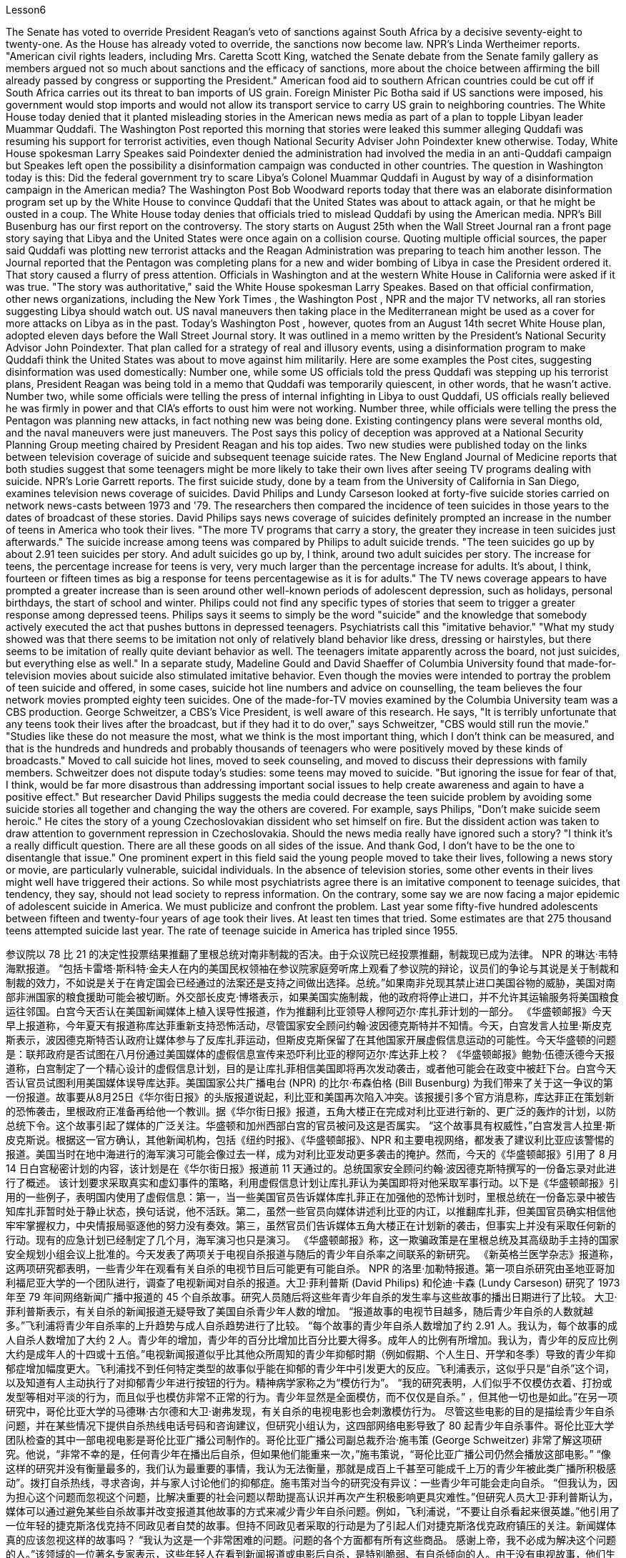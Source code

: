 Lesson6


The Senate has voted to override President Reagan's veto of sanctions against South Africa by a decisive seventy-eight to twenty-one. As the House has already voted to override, the sanctions now become law. NPR's Linda Wertheimer reports. "American civil rights leaders, including Mrs. Caretta Scott King, watched the Senate debate from the Senate family gallery as members argued not so much about sanctions and the efficacy of sanctions, more about the choice between affirming the bill already passed by congress or supporting the President." American food aid to southern African countries could be cut off if South Africa carries out its threat to ban imports of US grain. Foreign Minister Pic Botha said if US sanctions were imposed, his government would stop imports and would not allow its transport service to carry US grain to neighboring countries. The White House today denied that it planted misleading stories in the American news media as part of a plan to topple Libyan leader Muammar Quddafi. The Washington Post reported this morning that stories were leaked this summer alleging
Quddafi was resuming his support for terrorist activities, even though National Security Adviser John Poindexter knew otherwise. Today, White House spokesman Larry Speakes said Poindexter denied the administration had involved the media in an anti-Quddafi campaign but Speakes left open the possibility a disinformation campaign was conducted in other countries. The question in Washington today is this: Did the federal government try to scare Libya's Colonel Muammar Quddafi in August by way of a disinformation campaign in the American media? The Washington Post Bob Woodward reports today that there was an elaborate disinformation program set up by the White House to convince Quddafi that the United States was about to attack again, or that he might be ousted in a coup. The White House today denies that officials tried to mislead Quddafi by using the American media. NPR's Bill Busenburg has our first report on the controversy. The story starts on August 25th when the Wall Street Journal ran a front page story saying that Libya and the United States were once again on a collision course. Quoting multiple official sources, the paper said Quddafi was plotting new terrorist attacks and the Reagan Administration was preparing to teach him another lesson. The Journal reported that the Pentagon was completing plans for a new and wider bombing of Libya in case the President ordered it. That story caused a flurry of press attention. Officials in Washington and at the western White House in California were asked if it was true. "The story was authoritative," said the White House spokesman Larry Speakes. Based on that official confirmation, other news organizations, including the New York Times , the Washington Post , NPR and the major TV networks, all ran stories suggesting Libya should watch out. US naval maneuvers then taking place in the Mediterranean might be used as a cover for more attacks on Libya as in the past. Today's Washington Post , however, quotes from an August 14th secret White House plan, adopted eleven days before the Wall Street Journal story. It was outlined in a memo written by the President's National Security Advisor John Poindexter. That plan called for a strategy of real and illusory events, using a disinformation program to make Quddafi think the United States was about to move against him militarily. Here are some examples the Post cites, suggesting disinformation was used domestically: Number one, while some US officials told the press Quddafi was stepping up his terrorist plans, President Reagan was being told in a memo that Quddafi was temporarily quiescent, in other words, that he wasn't active. Number two, while some officials were telling the press of internal infighting in Libya to oust Quddafi, US officials really believed he was firmly in power and that CIA's efforts to oust him were not working. Number three, while officials were telling the press the Pentagon was planning new attacks, in fact nothing new was being done. Existing contingency plans were several months old, and the naval maneuvers were just maneuvers. The Post says this policy of deception was approved at a National Security Planning Group meeting chaired by President Reagan and his top aides.
Two new studies were published today on the links between television coverage of suicide and subsequent teenage suicide rates. The New England Journal of Medicine reports that both studies suggest that some teenagers might be more likely to take their own lives after seeing TV programs dealing with suicide. NPR's Lorie Garrett reports. The first suicide study, done by a team from the University of California in San Diego, examines television news coverage of suicides. David Philips and Lundy Carseson looked at forty-five suicide stories carried on network news-casts between 1973 and '79. The researchers then compared the incidence of teen suicides in those years to the dates of broadcast of these stories. David Philips says news coverage of suicides definitely prompted an increase in the number of teens in America who took their lives. "The more TV programs that carry a story, the greater they increase in teen suicides just afterwards." The suicide increase among teens was compared by Philips to adult suicide trends. "The teen suicides go up by about 2.91 teen suicides per story. And adult suicides go up by, I think, around two adult suicides per story. The increase for teens, the percentage increase for teens is very, very much larger than the percentage increase for adults. It's about, I think, fourteen or fifteen times as big a response for teens percentagewise as it is for adults." The TV news coverage appears to have prompted a greater increase than is seen around other well-known periods of adolescent depression, such as holidays, personal birthdays, the start of school and winter. Philips could not find any specific types of stories that seem to trigger a greater response among depressed teens. Philips says it seems to simply be the word "suicide" and the knowledge that somebody actively executed the act that pushes buttons in depressed teenagers. Psychiatrists call this "imitative behavior." "What my study showed was that there seems to be imitation not only of relatively bland behavior like dress, dressing or hairstyles, but there seems to be imitation of really quite deviant behavior as well. The teenagers imitate apparently across the board, not just suicides, but everything else as well." In a separate study, Madeline Gould and David Shaeffer of Columbia University found that made-for-television movies about suicide also stimulated imitative behavior. Even though the movies were intended to portray the problem of teen suicide and offered, in some cases, suicide hot line numbers and advice on counselling, the team believes the four network movies prompted eighty teen suicides. One of the made-for-TV movies examined by the Columbia University team was a CBS production. George Schweitzer, a CBS's Vice President, is well aware of this research. He says, "It is terribly unfortunate that any teens took their lives after the broadcast, but if they had it to do over," says Schweitzer, "CBS would still run the movie." "Studies like these do not measure the most, what we think is the most important thing, which I don't think can be measured, and that is the hundreds and hundreds
and probably thousands of teenagers who were positively moved by these kinds of broadcasts." Moved to call suicide hot lines, moved to seek counseling, and moved to discuss their depressions with family members. Schweitzer does not dispute today's studies: some teens may moved to suicide. "But ignoring the issue for fear of that, I think, would be far more disastrous than addressing important social issues to help create awareness and again to have a positive effect." But researcher David Philips suggests the media could decrease the teen suicide problem by avoiding some suicide stories all together and changing the way the others are covered. For example, says Philips, "Don't make suicide seem heroic." He cites the story of a young Czechoslovakian dissident who set himself on fire. But the dissident action was taken to draw attention to government repression in Czechoslovakia. Should the news media really have ignored such a story? "I think it's a really difficult question. There are all these goods on all sides of the issue. And thank God, I don't have to be the one to disentangle that issue." One prominent expert in this field said the young people moved to take their lives, following a news story or movie, are particularly vulnerable, suicidal individuals. In the absence of television stories, some other events in their lives might well have triggered their actions. So while most psychiatrists agree there is an imitative component to teenage suicides, that tendency, they say, should not lead society to repress information. On the contrary, some say we are now facing a major epidemic of adolescent suicide in America. We must publicize and confront the problem. Last year some fifty-five hundred adolescents between fifteen and twenty-four years of age took their lives. At least ten times that tried. Some estimates are that 275 thousand teens attempted suicide last year. The rate of teenage suicide in America has tripled since 1955.



参议院以 78 比 21 的决定性投票结果推翻了里根总统对南非制裁的否决。由于众议院已经投票推翻，制裁现已成为法律。 NPR 的琳达·韦特海默报道。 “包括卡雷塔·斯科特·金夫人在内的美国民权领袖在参议院家庭旁听席上观看了参议院的辩论，议员们的争论与其说是关于制裁和制裁的效力，不如说是关于在肯定国会已经通过的法案还是支持之间做出选择。总统。”如果南非兑现其禁止进口美国谷物的威胁，美国对南部非洲国家的粮食援助可能会被切断。外交部长皮克·博塔表示，如果美国实施制裁，他的政府将停止进口，并不允许其运输服务将美国粮食运往邻国。白宫今天否认在美国新闻媒体上植入误导性报道，作为推翻利比亚领导人穆阿迈尔·库扎菲计划的一部分。 《华盛顿邮报》今天早上报道称，今年夏天有报道称库达菲重新支持恐怖活动，尽管国家安全顾问约翰·波因德克斯特并不知情。今天，白宫发言人拉里·斯皮克斯表示，波因德克斯特否认政府让媒体参与了反库扎菲运动，但斯皮克斯保留了在其他国家开展虚假信息运动的可能性。今天华盛顿的问题是：联邦政府是否试图在八月份通过美国媒体的虚假信息宣传来恐吓利比亚的穆阿迈尔·库达菲上校？ 《华盛顿邮报》鲍勃·伍德沃德今天报道称，白宫制定了一个精心设计的虚假信息计划，目的是让库扎菲相信美国即将再次发动袭击，或者他可能会在政变中被赶下台。白宫今天否认官员试图利用美国媒体误导库达菲。美国国家公共广播电台 (NPR) 的比尔·布森伯格 (Bill Busenburg) 为我们带来了关于这一争议的第一份报道。故事要从8月25日《华尔街日报》的头版报道说起，利比亚和美国再次陷入冲突。该报援引多个官方消息称，库达菲正在策划新的恐怖袭击，里根政府正准备再给他一个教训。据《华尔街日报》报道，五角大楼正在完成对利比亚进行新的、更广泛的轰炸的计划，以防总统下令。这个故事引起了媒体的广泛关注。华盛顿和加州西部白宫的官员被问及这是否属实。 “这个故事具有权威性，”白宫发言人拉里·斯皮克斯说。根据这一官方确认，其他新闻机构，包括《纽约时报》、《华盛顿邮报》、NPR 和主要电视网络，都发表了建议利比亚应该警惕的报道。美国当时在地中海进行的海军演习可能会像过去一样，成为对利比亚发动更多袭击的掩护。然而，今天的《华盛顿邮报》引用了 8 月 14 日白宫秘密计划的内容，该计划是在《华尔街日报》报道前 11 天通过的。总统国家安全顾问约翰·波因德克斯特撰写的一份备忘录对此进行了概述。 该计划要求采取真实和虚幻事件的策略，利用虚假信息计划让库扎菲认为美国即将对他采取军事行动。以下是《华盛顿邮报》引用的一些例子，表明国内使用了虚假信息：第一，当一些美国官员告诉媒体库扎菲正在加强他的恐怖计划时，里根总统在一份备忘录中被告知库扎菲暂时处于静止状态，换句话说，他不活跃。第二，虽然一些官员向媒体讲述利比亚的内讧，以推翻库扎菲，但美国官员确实相信他牢牢掌握权力，中央情报局驱逐他的努力没有奏效。第三，虽然官员们告诉媒体五角大楼正在计划新的袭击，但事实上并没有采取任何新的行动。现有的应急计划已经制定了几个月，海军演习也只是演习。 《华盛顿邮报》称，这一欺骗政策是在里根总统及其高级助手主持的国家安全规划小组会议上批准的。今天发表了两项关于电视自杀报道与随后的青少年自杀率之间联系的新研究。 《新英格兰医学杂志》报道称，这两项研究都表明，一些青少年在观看有关自杀的电视节目后可能更有可能自杀。 NPR 的洛里·加勒特报道。第一项自杀研究由圣地亚哥加利福尼亚大学的一个团队进行，调查了电视新闻对自杀的报道。大卫·菲利普斯 (David Philips) 和伦迪·卡森 (Lundy Carseson) 研究了 1973 年至 79 年间网络新闻广播中报道的 45 个自杀故事。研究人员随后将这些年青少年自杀的发生率与这些故事的播出日期进行了比较。 大卫·菲利普斯表示，有关自杀的新闻报道无疑导致了美国自杀青少年人数的增加。 “报道故事的电视节目越多，随后青少年自杀的人数就越多。”飞利浦将青少年自杀率的上升趋势与成人自杀趋势进行了比较。 “每个故事的青少年自杀人数增加了约 2.91 人。我认为，每个故事的成人自杀人数增加了大约 2 人。青少年的增加，青少年的百分比增加比百分比要大得多。成年人的比例有所增加。我认为，青少年的反应比例大约是成年人的十四或十五倍。”电视新闻报道似乎比其他众所周知的青少年抑郁时期（例如假期、个人生日、开学和冬季）导致的青少年抑郁症增加幅度更大。飞利浦找不到任何特定类型的故事似乎能在抑郁的青少年中引发更大的反应。飞利浦表示，这似乎只是“自杀”这个词，以及知道有人主动执行了对抑郁青少年进行按钮的行为。精神病学家称之为“模仿行为”。 “我的研究表明，人们似乎不仅模仿衣着、打扮或发型等相对平淡的行为，而且似乎也模仿非常不正常的行为。青少年显然是全面模仿，而不仅仅是自杀。” ，但其他一切也是如此。”在另一项研究中，哥伦比亚大学的马德琳·古尔德和大卫·谢弗发现，有关自杀的电视电影也会刺激模仿行为。 尽管这些电影的目的是描绘青少年自杀问题，并在某些情况下提供自杀热线电话号码和咨询建议，但研究小组认为，这四部网络电影导致了 80 起青少年自杀事件。哥伦比亚大学团队检查的其中一部电视电影是哥伦比亚广播公司制作的。哥伦比亚广播公司副总裁乔治·施韦策 (George Schweitzer) 非常了解这项研究。他说，“非常不幸的是，任何青少年在播出后自杀，但如果他们能重来一次，”施韦策说，“哥伦比亚广播公司仍然会播放这部电影。” “像这样的研究并没有衡量最多的，我们认为最重要的事情，我认为无法衡量，那就是成百上千甚至可能成千上万的青少年被此类广播所积极感动”。拨打自杀热线，寻求咨询，并与家人讨论他们的抑郁症。施韦策对当今的研究没有异议：一些青少年可能会走向自杀。 “但我认为，因为担心这个问题而忽视这个问题，比解决重要的社会问题以帮助提高认识并再次产生积极影响更具灾难性。”但研究人员大卫·菲利普斯认为，媒体可以通过避免某些自杀故事并改变报道其他故事的方式来减少青少年自杀问题。例如，飞利浦说，“不要让自杀看起来很英雄。”他引用了一位年轻的捷克斯洛伐克持不同政见者自焚的故事。但持不同政见者采取的行动是为了引起人们对捷克斯洛伐克政府镇压的关注。新闻媒体真的应该忽视这样的故事吗？ “我认为这是一个非常困难的问题。问题的各个方面都有所有这些商品。 感谢上帝，我不必成为解决这个问题的人。”该领域的一位著名专家表示，这些年轻人在看到新闻报道或电影后自杀，是特别脆弱、有自杀倾向的人。由于没有电视故事，他们生活中的其他一些事件很可能引发了他们的行为。因此，尽管大多数精神病学家都认为青少年自杀存在模仿成分，但他们表示，这种倾向不应导致社会压制信息。相反，有人说我们现在在美国面临着青少年自杀的严重流行。我们必须宣传并正视这个问题。去年，大约有 5500 名 15 至 24 岁的青少年自杀了。至少是这个数字的十倍。据估计，去年有 27.5 万名青少年试图自杀。自 1955 年以来，美国青少年自杀率增加了两倍。

